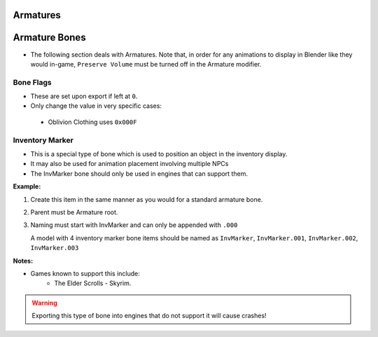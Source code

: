 Armatures
=========
.. _armature-armatures:

Armature Bones
==============

* The following section deals with Armatures. Note that, in order for any animations to display in Blender like they
  would in-game, ``Preserve Volume`` must be turned off in the Armature modifier.

.. _armature-flags:

Bone Flags
----------

* These are set upon export if left at ``0``.
* Only change the value in very specific cases: 
 * Oblivion Clothing uses ``0x000F``

.. Otherwise no idea what they do, more research needed.

.. _armature-invmarker:

Inventory Marker
----------------

* This is a special type of bone which is used to position an object in the inventory display.
* It may also be used for animation placement involving multiple NPCs
* The InvMarker bone should only be used in engines that can support them.

**Example:**
 
#. Create this item in the same manner as you would for a standard armature bone.
#. Parent must be Armature root.
#. Naming must start with InvMarker and can only be appended with ``.000``

   A model with 4 inventory marker bone items should be named as ``InvMarker``, ``InvMarker.001``, ``InvMarker.002``,
   ``InvMarker.003``

**Notes:**

* Games known to support this include: 
	- The Elder Scrolls - Skyrim.

.. warning::
		Exporting this type of bone into engines that do not support it will cause
		crashes!